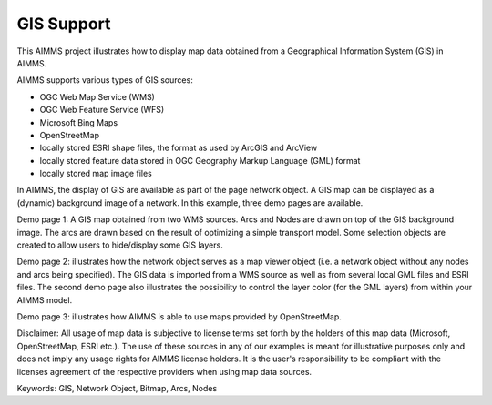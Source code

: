 GIS Support
===========

.. meta::
   :keywords: GIS, Network Object, Bitmap, Arcs, Nodes
   :description: This AIMMS project illustrates how to display map data obtained from a Geographical Information System (GIS) in AIMMS.

This AIMMS project illustrates how to display map data obtained from a Geographical Information System (GIS) in AIMMS.
 
AIMMS supports various types of GIS sources:

- OGC Web Map Service (WMS)
- OGC Web Feature Service (WFS)
- Microsoft Bing Maps
- OpenStreetMap
- locally stored ESRI shape files, the format as used by ArcGIS and ArcView
- locally stored feature data stored in OGC Geography Markup Language (GML) format
- locally stored map image files
 
In AIMMS, the display of GIS are available as part of the page network object. A GIS map can be displayed as a (dynamic) background image of a network. In this example, three demo pages are available. 

Demo page 1: A GIS map obtained from two WMS sources. Arcs and Nodes are drawn on top of the GIS background image. The arcs are drawn based on the result of optimizing a simple transport model. Some selection objects are created to allow users to hide/display some GIS layers.

Demo page 2: illustrates how the network object serves as a map viewer object (i.e. a network object without any nodes and arcs being specified). The GIS data is imported from a WMS source as well as from several local GML files and ESRI files. The second demo page also illustrates the possibility to control the layer color (for the GML layers) from within your AIMMS model.

Demo page 3: illustrates how AIMMS is able to use maps provided by OpenStreetMap.
 
Disclaimer: 
All usage of map data is subjective to license terms set forth by the holders of this map data (Microsoft, OpenStreetMap, ESRI etc.). The use of these sources in any of our examples is meant for illustrative purposes only and does not imply any usage rights for AIMMS license holders. It is the user's responsibility to be compliant with the licenses agreement of the respective providers when using map data sources.
 
Keywords:
GIS, Network Object, Bitmap, Arcs, Nodes



